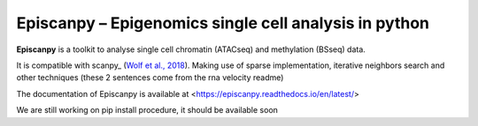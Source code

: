 Episcanpy – Epigenomics single cell analysis in python
============================================

**Episcanpy** is a toolkit to analyse single cell chromatin (ATACseq) and methylation (BSseq) data.

It is compatible with scanpy_ (`Wolf et al., 2018 <https://doi.org/10.1186/s13059-017-1382-0>`_). Making use of sparse
implementation, iterative neighbors search and other techniques (these 2 sentences come from the rna velocity readme)

The documentation of Episcanpy is available at <https://episcanpy.readthedocs.io/en/latest/>

We are still working on pip install procedure, it should be available soon
